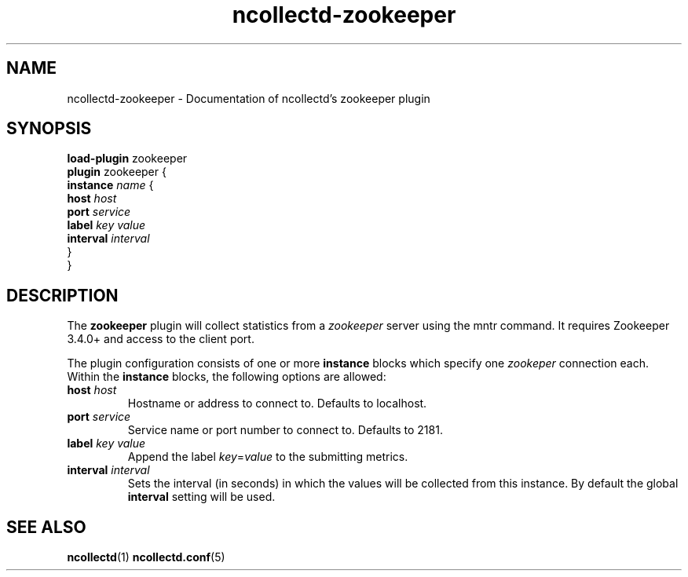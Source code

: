 .\" SPDX-License-Identifier: GPL-2.0-only
.TH ncollectd-zookeeper 5 "@NCOLLECTD_DATE@" "@NCOLLECTD_VERSION@" "ncollectd zookeeper man page"
.SH NAME
ncollectd-zookeeper \- Documentation of ncollectd's zookeeper plugin
.SH SYNOPSIS
\fBload-plugin\fP zookeeper
.br
\fBplugin\fP zookeeper {
    \fBinstance\fP \fIname\fP {
        \fBhost\fP \fIhost\fP
        \fBport\fP \fIservice\fP
        \fBlabel\fP \fIkey\fP \fIvalue\fP
        \fBinterval\fP \fIinterval\fP
    }
.br
}
.SH DESCRIPTION
The \fBzookeeper\fP plugin will collect statistics from a \fIzookeeper\fP server
using the mntr command.  It requires Zookeeper 3.4.0+ and access to the
client port.

The plugin configuration consists of one or more \fBinstance\fP blocks which
specify one \fIzookeper\fP connection each. Within the \fBinstance\fP blocks, the
following options are allowed:
.TP
\fBhost\fP \fIhost\fP
Hostname or address to connect to. Defaults to \f(CWlocalhost\fP.
.TP
\fBport\fP \fIservice\fP
Service name or port number to connect to. Defaults to \f(CW2181\fP.
.TP
\fBlabel\fP \fIkey\fP \fIvalue\fP
Append the label \fIkey\fP=\fIvalue\fP to the submitting metrics.
.TP
\fBinterval\fP \fIinterval\fP
Sets the interval (in seconds) in which the values will be collected from this
instance. By default the global \fBinterval\fP setting will be used.
.SH "SEE ALSO"
.BR ncollectd (1)
.BR ncollectd.conf (5)
